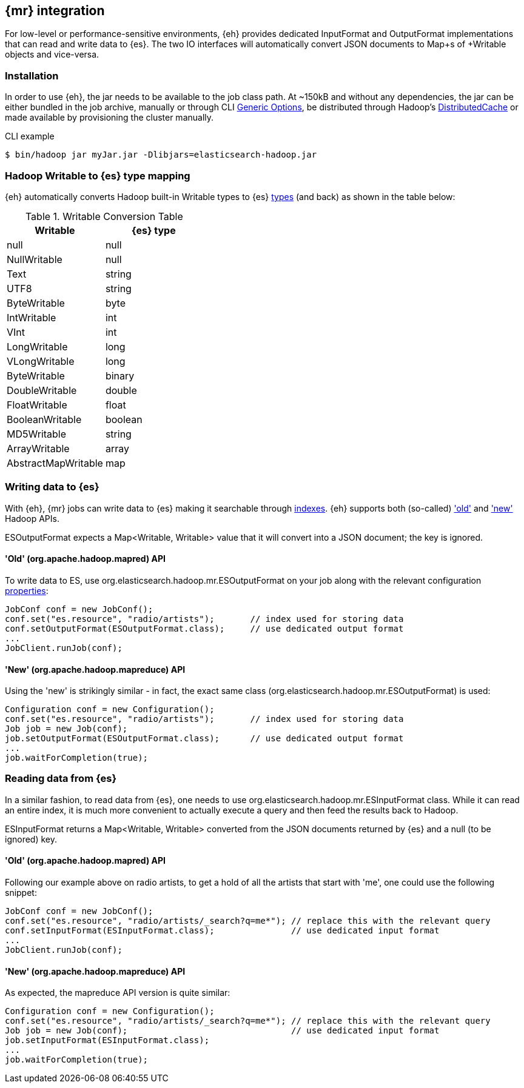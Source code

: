 [[mapreduce]]
== {mr} integration

For low-level or performance-sensitive environments, {eh} provides dedicated +InputFormat+ and +OutputFormat+ implementations that can read and write data to {es}. The two IO interfaces will automatically convert JSON documents to +Map+s of +Writable+ objects and vice-versa.

=== Installation

In order to use {eh}, the jar needs to be available to the job class path. At ~150kB and without any dependencies, the jar can be either bundled in the job archive, manually or through CLI http://hadoop.apache.org/docs/r1.2.1/commands_manual.html#Generic+Options[Generic Options], be distributed through Hadoop's http://hadoop.apache.org/docs/r1.2.1/mapred_tutorial.html#DistributedCache[DistributedCache] or made available by provisioning the cluster manually.

.CLI example
----
$ bin/hadoop jar myJar.jar -Dlibjars=elasticsearch-hadoop.jar
----

=== Hadoop +Writable+ to {es} type mapping

{eh} automatically converts Hadoop built-in +Writable+ types to {es} http://www.elasticsearch.org/guide/reference/mapping/core-types/[types] (and back) as shown in the table below:

.+Writable+ Conversion Table

[options="header"]
|===
| +Writable+ | {es} type

| +null+            | null
| +NullWritable+    | null
| +Text+            | string
| +UTF8+            | string
| +ByteWritable+    | byte
| +IntWritable+     | int
| +VInt+            | int
| +LongWritable+    | long
| +VLongWritable+   | long
| +ByteWritable+    | binary
| +DoubleWritable+  | double
| +FloatWritable+   | float
| +BooleanWritable+ | boolean
| +MD5Writable+     | string
| +ArrayWritable+   | array
| +AbstractMapWritable+ | map

|===

=== Writing data to {es}

With {eh}, {mr} jobs can write data to {es} making it searchable through http://www.elasticsearch.org/guide/reference/glossary/#index[indexes]. {eh} supports both (so-called)  http://hadoop.apache.org/docs/r1.2.1/api/org/apache/hadoop/mapred/package-use.html['old'] and http://hadoop.apache.org/docs/r1.2.1/api/org/apache/hadoop/mapreduce/package-use.html['new'] Hadoop APIs.

+ESOutputFormat+ expects a +Map<Writable, Writable>+ value that it will convert into a JSON document; the key is ignored.

==== 'Old' (+org.apache.hadoop.mapred+) API

To write data to ES, use +org.elasticsearch.hadoop.mr.ESOutputFormat+ on your job along with the relevant configuration <<configuration,properties>>:

[source,java]
----
JobConf conf = new JobConf();
conf.set("es.resource", "radio/artists");       // index used for storing data
conf.setOutputFormat(ESOutputFormat.class);     // use dedicated output format
...
JobClient.runJob(conf);
----

==== 'New' (+org.apache.hadoop.mapreduce+) API

Using the 'new' is strikingly similar - in fact, the exact same class (+org.elasticsearch.hadoop.mr.ESOutputFormat+) is used:

[source,java]
----
Configuration conf = new Configuration();
conf.set("es.resource", "radio/artists");       // index used for storing data
Job job = new Job(conf);
job.setOutputFormat(ESOutputFormat.class);      // use dedicated output format
...
job.waitForCompletion(true);
----


=== Reading data from {es}

In a similar fashion, to read data from {es}, one needs to use +org.elasticsearch.hadoop.mr.ESInputFormat+ class.
While it can read an entire index, it is much more convenient to actually execute a query and then feed the results back to Hadoop.

+ESInputFormat+ returns a +Map<Writable, Writable>+ converted from the JSON documents returned by {es} and a null (to be ignored) key.

==== 'Old' (+org.apache.hadoop.mapred+) API

Following our example above on radio artists, to get a hold of all the artists that start with 'me', one could use the following snippet:

[source,java]
----
JobConf conf = new JobConf();
conf.set("es.resource", "radio/artists/_search?q=me*"); // replace this with the relevant query
conf.setInputFormat(ESInputFormat.class);               // use dedicated input format
...
JobClient.runJob(conf);
----

==== 'New' (+org.apache.hadoop.mapreduce+) API

As expected, the +mapreduce+ API version is quite similar:
[source,java]
----
Configuration conf = new Configuration();
conf.set("es.resource", "radio/artists/_search?q=me*"); // replace this with the relevant query
Job job = new Job(conf);                                // use dedicated input format
job.setInputFormat(ESInputFormat.class);
...
job.waitForCompletion(true);
----

////

== Putting it all together

.TODO
add example

////
